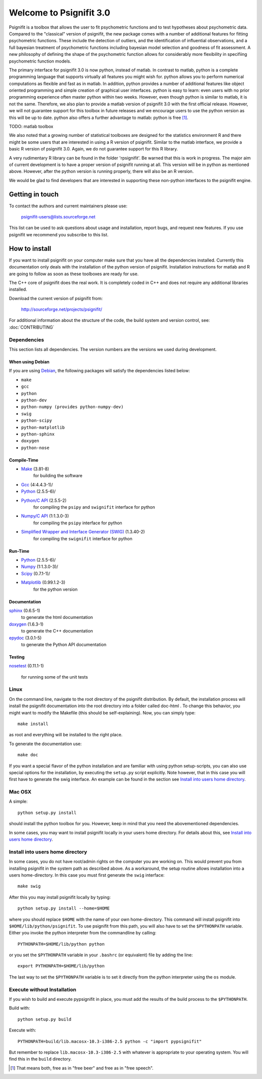 ========================
Welcome to Psignifit 3.0
========================

Psignifit is a toolbox that allows the user to fit psychometric functions and to test
hypotheses about psychometric data. Compared to the "classical" version of psignifit,
the new package comes with a number of additional features for fitting psychometric functions.
These include the detection of outliers, and the identification of influential
observations, and a full bayesian treatment of psychometric functions including bayesian
model selection and goodness of fit assessment. A new philosophy of defining the
shape of the psychometric function allows for considerably more flexibility in specifiing
psychometric function models.

The primary interface for psignifit 3.0 is now python, instead of matlab. In contrast to
matlab, python is a complete programming language that supports virtually all features you
might wish for. python allows you to perform numerical computations as flexible and fast as
in matlab. In addition, python provides a number of additional features like object
oriented programming and simple creation of graphical user interfaces. python is easy to
learn: even users with no prior programming experience often master python within two weeks.
However, even though python is similar to matlab, it is not the same. Therefore, we also plan
to provide a matlab version of psignifit 3.0 with the first official release. However, we will
not guarantee support for this toolbox in future releases and we encourage users to use the
python version as this will be up to date. python also offers a further advantage to matlab:
python is free [1]_.

TODO: matlab toolbox

We also noted that a growing number of statistical toolboxes are designed for the statistics
environment R and there might be some users that are interested in using a R version of psignifit.
Similar to the matlab interface, we provide a basic R version of psignifit 3.0. Again, we do not
guarantee support for this R library.

A very rudimentary R library can be found in the folder 'rpsignifit'. Be warned that this is work
in progress. The major aim of current development is to have a proper version of psignifit running
at all. This version will be in python as mentioned above. However, after the python version is
running properly, there will also be an R version.

We would be glad to find developers that are interested in supporting these non-python interfaces
to the psignifit engine.

Getting in touch
================

To contact the authors and current maintainers please use:

    psignifit-users@lists.sourceforge.net


This list can be used to ask questions about usage and installation, report
bugs, and request new features. If you use psignifit we recommend you subscribe
to this list.

How to install
==============

If you want to install psignifit on your computer make sure that you have all the dependencies installed.
Currently this documentation only deals with the installation of the python version of psignifit.
Installation instructions for matlab and R are going to follow as soon as these toolboxes are
ready for use.

The C++ core of psignifit does the real work. It is completely coded in C++ and does not require any
additional libraries installed.

Download the current version of psignifit from:

    `<http://sourceforge.net/projects/psignifit/>`_

For additional information about the structure of the code, the build system and
version control, see: :doc:`CONTRIBUTING`

Dependencies
------------

This section lists all dependencies. The version numbers are the versions we
used during development.

When using Debian
.................

If you are using `Debian <http://www.debian.org/>`_, the following packages will
satisfy the dependencies listed below:

* ``make``
* ``gcc``
* ``python``
* ``python-dev``
* ``python-numpy (provides python-numpy-dev)``
* ``swig``
* ``python-scipy``
* ``python-matplotlib``
* ``python-sphinx``
* ``doxygen``
* ``python-nose``

Compile-Time
............
* `Make <http://www.gnu.org/software/make/>`_ (3.81-8)
    for building the software
* `Gcc <http://gcc.gnu.org/>`_ (4:4.4.3-1)/
* `Python <python http://www.python.org/>`_ (2.5.5-6)/
* `Python/C API <http://docs.python.org/c-api/>`_ (2.5.5-2)
    for compiling the ``psipy`` and ``swignifit`` interface for python
* `Numpy/C API <http://docs.scipy.org/doc/numpy/reference/c-api.html>`_ (1:1.3.0-3)
    for compiling the ``psipy`` interface for python
* `Simplified Wrapper and Interface Generator (SWIG) <http://www.swig.org/>`_ (1.3.40-2)
    for compiling the ``swignifit`` interface for python

Run-Time
........
* `Python <python http://www.python.org/>`_ (2.5.5-6)/
* `Numpy <http://numpy.scipy.org/>`_  (1:1.3.0-3)/
* `Scipy <http://www.scipy.org/>`_ (0.7.1-1)/
* `Matplotlib <http://matplotlib.sourceforge.net/>`_ (0.99.1.2-3)
    for the python version

Documentation
.............

`sphinx <http://sphinx.pocoo.org/>`_ (0.6.5-1)
    to generate the html documentation
`doxygen <http://www.stack.nl/~dimitri/doxygen/>`_ (1.6.3-1)
   to generate the C++ documentation
`epydoc <http://epydoc.sourceforge.net/>`_ (3.0.1-5)
   to generate the Python API documentation

Testing
.......

`nosetest <http://somethingaboutorange.com/mrl/projects/nose/0.11.2/>`_
(0.11.1-1)
  for running some of the unit tests


Linux
-----

On the command line, navigate to the root directory of the psignifit distribution. By default,
the installation process will install the psignifit documentation into the root directory into
a folder called doc-html . To change this behavior, you might want to modify the Makefile (this
should be self-explaining). Now, you can simply type::

    make install

as root and everything will be installed to the right place.

To generate the documentation use::

    make doc

If you want a special flavor of the python installation and are familiar with using python
setup-scripts, you can also use special options for the installation, by
executing the ``setup.py`` script explicitly. Note however, that in this case
you will first have to generate the swig interface. An example can be found in
the section see `Install into users home directory`_.

Mac OSX
-------

A simple::

    python setup.py install

should install the python toolbox for you. However, keep in mind that you need the abovementioned
dependencies.

In some cases, you may want to install psignifit locally in your users home
directory. For details about this, see `Install into users home directory`_.

Install into users home directory
---------------------------------

In some cases, you do not have root/admin rights on the computer you are working
on. This would prevent you from installing psignifit in the system path as
described above. As a workaround, the setup routine allows installation into a
users home-directory. In this case you must first generate the ``swig``
interface::

    make swig

After this you may install psignifit locally by typing::

    python setup.py install --home=$HOME

where you should replace ``$HOME`` with the name of your own home-directory.
This command will install psignifit into ``$HOME/lib/python/psignifit``.
To use psignifit from this path, you will also have to set the ``$PYTHONPATH``
variable. Either you invoke the python interpreter from the commandline by
calling::

    PYTHONPATH=$HOME/lib/python python

or you set the ``$PYTHONPATH`` variable in your ``.bashrc`` (or equivalent) file
by adding the line::

    export PYTHONPATH=$HOME/lib/python

The last way to set the ``$PYTHONPATH`` variable is to set it directly from the
python interpreter using the ``os`` module.

Execute without Installation
----------------------------

If you wish to build and execute pypsignifit in place, you must add the results
of the build process to the ``$PYTHONPATH``.

Build with::

    python setup.py build

Execute with::

    PYTHONPATH=build/lib.macosx-10.3-i386-2.5 python -c "import pypsignifit"

But remember to replace ``lib.macosx-10.3-i386-2.5`` with whatever is appropriate to
your operating system. You will find this in the ``build`` directory.

.. [1] That means both, free as in "free beer" and free as in "free speech".
